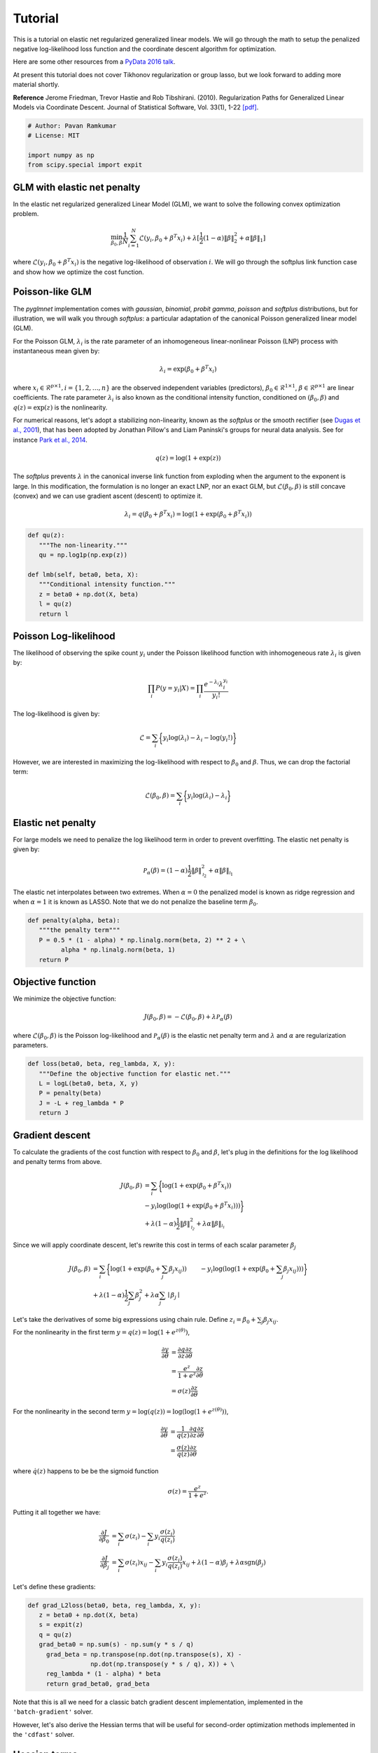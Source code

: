 ========
Tutorial
========

This is a tutorial on elastic net regularized generalized linear models.
We will go through the math to setup the penalized negative log-likelihood
loss function and the coordinate descent algorithm for optimization.

Here are some other resources from a
`PyData 2016 talk <https:github.com/pavanramkumar/pydata-chicago-2016>`_.

At present this tutorial does not cover Tikhonov regularization or group lasso,
but we look forward to adding more material shortly.

**Reference**
Jerome Friedman, Trevor Hastie and Rob Tibshirani. (2010).
Regularization Paths for Generalized Linear Models via Coordinate Descent.
Journal of Statistical Software, Vol. 33(1), 1-22 `[pdf]
<https://core.ac.uk/download/files/153/6287975.pdf>`_.


.. code-block:: python

   # Author: Pavan Ramkumar
   # License: MIT

   import numpy as np
   from scipy.special import expit



GLM with elastic net penalty
----------------------------

In the elastic net regularized generalized Linear Model (GLM), we
want to solve the following convex optimization problem.

.. math::

    \min_{\beta_0, \beta} \frac{1}{N} \sum_{i = 1}^N \mathcal{L} (y_i, \beta_0 + \beta^T x_i)
    + \lambda [\frac{1}{2}(1 - \alpha)\| \beta \|_2^2 + \alpha \| \beta \|_1]

where :math:`\mathcal{L} (y_i, \beta_0 + \beta^T x_i)` is the negative log-likelihood of
observation :math:`i`. We will go through the softplus link function case
and show how we optimize the cost function.

Poisson-like GLM
----------------
The `pyglmnet` implementation comes with `gaussian`, `binomial`, `probit`
`gamma`, `poisson` and `softplus` distributions, but for illustration,
we will walk you through `softplus`: a particular adaptation of the canonical
Poisson generalized linear model (GLM).

For the Poisson GLM, :math:`\lambda_i` is the rate parameter of an
inhomogeneous linear-nonlinear Poisson (LNP) process with instantaneous
mean given by:

.. math::   \lambda_i = \exp(\beta_0 + \beta^T x_i)

where :math:`x_i \in \mathcal{R}^{p \times 1}, i = \{1, 2, \dots, n\}` are
the observed independent variables (predictors),
:math:`\beta_0 \in \mathcal{R}^{1 \times 1}`,
:math:`\beta \in \mathcal{R}^{p \times 1}`
are linear coefficients. The rate parameter :math:`\lambda_i` is also known as
the conditional intensity function, conditioned on :math:`(\beta_0, \beta)` and
:math:`q(z) = \exp(z)` is the nonlinearity.

For numerical reasons, let's adopt a stabilizing non-linearity, known as the
`softplus` or the smooth rectifier (see `Dugas et al., 2001
<http://papers.nips.cc/paper/1920-incorporating-second-order-functional-knowledge-for-better-option-pricing.pdf>`_),
that has been adopted by Jonathan Pillow's and Liam Paninski's groups for neural data
analysis.
See for instance `Park et al., 2014
<http://www.nature.com/neuro/journal/v17/n10/abs/nn.3800.html>`_.

.. math::    q(z) = \log(1+\exp(z))

The `softplus` prevents :math:`\lambda` in the canonical inverse link function
from exploding when the argument to the exponent is large. In this
modification, the formulation is no longer an exact LNP, nor an exact GLM,
but :math:`\mathcal{L}(\beta_0, \beta)` is still concave (convex) and we
can use gradient ascent (descent) to optimize it.

.. math::    \lambda_i = q(\beta_0 + \beta^T x_i) = \log(1 + \exp(\beta_0 +
                           \beta^T x_i))

.. code-block:: python

   def qu(z):
      """The non-linearity."""
      qu = np.log1p(np.exp(z))

   def lmb(self, beta0, beta, X):
      """Conditional intensity function."""
      z = beta0 + np.dot(X, beta)
      l = qu(z)
      return l


Poisson Log-likelihood
----------------------
The likelihood of observing the spike count :math:`y_i` under the Poisson
likelihood function with inhomogeneous rate :math:`\lambda_i` is given by:

.. math::    \prod_i P(y = y_i | X) = \prod_i \frac{e^{-\lambda_i} \lambda_i^{y_i}}{y_i!}

The log-likelihood is given by:

.. math::    \mathcal{L} = \sum_i \bigg\{y_i \log(\lambda_i) - \lambda_i
                           - \log(y_i!)\bigg\}

However, we are interested in maximizing the log-likelihood with respect to
:math:`\beta_0` and :math:`\beta`. Thus, we can drop the factorial term:

.. math::    \mathcal{L}(\beta_0, \beta) = \sum_i \bigg\{y_i \log(\lambda_i)
                                          - \lambda_i\bigg\}

Elastic net penalty
-------------------
For large models we need to penalize the log likelihood term in order to
prevent overfitting. The elastic net penalty is given by:

.. math::    \mathcal{P}_\alpha(\beta) = (1-\alpha)\frac{1}{2} \|\beta\|^2_{\mathcal{l}_2} + \alpha\|\beta\|_{\mathcal{l}_1}

The elastic net interpolates between two extremes.
When :math:`\alpha = 0` the penalized model is known as ridge regression and
when :math:`\alpha = 1` it is known as LASSO. Note that we do not penalize the
baseline term :math:`\beta_0`.


.. code-block:: python

   def penalty(alpha, beta):
      """the penalty term"""
      P = 0.5 * (1 - alpha) * np.linalg.norm(beta, 2) ** 2 + \
            alpha * np.linalg.norm(beta, 1)
      return P

Objective function
------------------

We minimize the objective function:

.. math::

     J(\beta_0, \beta) = -\mathcal{L}(\beta_0, \beta) + \lambda \mathcal{P}_\alpha(\beta)

where :math:`\mathcal{L}(\beta_0, \beta)` is the Poisson log-likelihood and
:math:`\mathcal{P}_\alpha(\beta)` is the elastic net penalty term and
:math:`\lambda` and :math:`\alpha` are regularization parameters.

.. code-block:: python

   def loss(beta0, beta, reg_lambda, X, y):
      """Define the objective function for elastic net."""
      L = logL(beta0, beta, X, y)
      P = penalty(beta)
      J = -L + reg_lambda * P
      return J


Gradient descent
----------------

To calculate the gradients of the cost function with respect to :math:`\beta_0` and
:math:`\beta`, let's plug in the definitions for the log likelihood and penalty terms from above.

.. math::

    J(\beta_0, \beta) &= \sum_i \bigg\{ \log(1 + \exp(\beta_0 + \beta^T x_i))\\
    &- y_i \log(\log(1 + \exp(\beta_0 + \beta^T x_i)))\bigg\}\\
    &+ \lambda(1 - \alpha)\frac{1}{2} \|\beta\|^2_{\mathcal{l_2}}
    + \lambda\alpha\|\beta\|_{\mathcal{l_1}}


Since we will apply coordinate descent, let's rewrite this cost in terms of each
scalar parameter :math:`\beta_j`

.. math::

    J(\beta_0, \beta) &= \sum_i \bigg\{ \log(1 + \exp(\beta_0 + \sum_j \beta_j x_{ij}))
    &- y_i \log(\log(1 + \exp(\beta_0 + \sum_j \beta_j x_{ij})))\bigg\}\\
    &+ \lambda(1-\alpha)\frac{1}{2} \sum_j \beta_j^2 + \lambda\alpha\sum_j \mid\beta_j\mid

Let's take the derivatives of some big expressions using chain rule.
Define :math:`z_i = \beta_0 + \sum_j \beta_j x_{ij}`.

For the nonlinearity in the first term :math:`y = q(z) = \log(1+e^{z(\theta)})`,

.. math::

    \frac{\partial y}{\partial \theta} &= \frac{\partial q}{\partial z}\frac{\partial z}{\partial \theta}\\
    &= \frac{e^z}{1+e^z}\frac{\partial z}{\partial \theta}\\
    &= \sigma(z)\frac{\partial z}{\partial \theta}

For the nonlinearity in the second term :math:`y = \log(q(z)) = \log(\log(1+e^{z(\theta)}))`,

.. math::

    \frac{\partial y}{\partial \theta} &= \frac{1}{q(z)}\frac{\partial q}{\partial z}\frac{\partial z}{\partial \theta}\\
    &= \frac{\sigma(z)}{q(z)}\frac{\partial z}{\partial \theta}

where :math:`\dot q(z)` happens to be be the sigmoid function

.. math::

     \sigma(z) = \frac{e^z}{1+e^z}.

Putting it all together we have:

.. math::

    \frac{\partial J}{\partial \beta_0} &= \sum_i \sigma(z_i) - \sum_i y_i\frac{\sigma(z_i)}{q(z_i)} \\
    \frac{\partial J}{\partial \beta_j} &= \sum_i \sigma(z_i) x_{ij} - \sum_i y_i \frac{\sigma(z_i)}{q(z_i)}x_{ij}
    + \lambda(1-\alpha)\beta_j + \lambda\alpha \text{sgn}(\beta_j)

Let's define these gradients:

.. code-block:: python

   def grad_L2loss(beta0, beta, reg_lambda, X, y):
      z = beta0 + np.dot(X, beta)
      s = expit(z)
      q = qu(z)
      grad_beta0 = np.sum(s) - np.sum(y * s / q)
        grad_beta = np.transpose(np.dot(np.transpose(s), X) -
                    np.dot(np.transpose(y * s / q), X)) + \
        reg_lambda * (1 - alpha) * beta
        return grad_beta0, grad_beta


Note that this is all we need for a classic batch gradient descent implementation,
implemented in the ``'batch-gradient'`` solver.

However, let's also derive the Hessian terms that will be useful for second-order
optimization methods implemented in the ``'cdfast'`` solver.

Hessian terms
-------------

Second-order derivatives can accelerate convergence to local minima by providing
optimal step sizes. However, they are expensive to compute.

This is where coordinate descent shines. Since we update only one parameter
:math:`\beta_j` per step, we can simply use the :math:`j^{th}` diagonal term in
the Hessian matrix to perform an approximate Newton update as:

.. math::

     \beta_j^{t+1} = \beta_j^{t} - \bigg\{\frac{\partial^2 J}{\partial \beta_j^2}\bigg\}^{-1} \frac{\partial J}{\partial \beta_j}

Let's use calculus again to compute these diagonal terms. Recall that:

.. math::

    \dot q(z) &= \sigma(z)\\
    \dot\sigma(z) &= \sigma(z)(1-\sigma(z))

Using these, and applying the product rule

.. math::

    \frac{\partial}{\partial z}\bigg\{ \frac{\sigma(z)}{q(z)} \bigg\} = \frac{\sigma(z)(1-\sigma(z))}{q(z)} - \frac{\sigma(z)}{q(z)^2}

Plugging all these in, we get

.. math::

    \frac{\partial^2 J}{\partial \beta_0^2} &= \sum_i \sigma(z_i)(1 - \sigma(z_i)) - \sum_i y_i \bigg\{ \frac{\sigma(z_i) (1 - \sigma(z_i))}{q(z_i)} - \frac{\sigma(z_i)}{q(z_i)^2} \bigg\} \\
    \frac{\partial^2 J}{\partial \beta_j^2} &= \sum_i \sigma(z_i)(1 - \sigma(z_i)) x_{ij}^2 \\
    &- \sum_i y_i \bigg\{ \frac{\sigma(z_i) (1 - \sigma(z_i))}{q(z_i)} \\
    &- \frac{\sigma(z_i)}{q(z_i)^2} \bigg\}x_{ij}^2 + \lambda(1-\alpha)


.. code-block:: python

    def hessian_loss(beta0, beta, alpha, reg_lambda, X, y):
        z = beta0 + np.dot(X, beta)
        q = qu(z)
        s = expit(z)
        grad_s = s * (1-s)
        grad_s_by_q = grad_s/q - s/(q * q)
        hess_beta0 = np.sum(grad_s) - np.sum(y * grad_s_by_q)
        hess_beta = np.transpose(np.dot(np.transpose(grad_s), X * X)
                    - np.dot(np.transpose(y * grad_s_by_q), X * X))\
                    + reg_lambda * (1-alpha)
        return hess_beta0, hess_beta


Also see the `cheatsheet <http://glm-tools.github.io/pyglmnet/cheatsheet.html>`_ for the calculus required
to derive gradients and Hessians for other distributions.


Cyclical coordinate descent
---------------------------

**Parameter update step**

In cylical coordinate descent with elastic net, we store an active set
:math:`\mathcal{K}` of parameter indices that we update. Since the :math:`\mathcal{l}_1`
terms :math:`|\beta_j|` are not differentiable at zero, we use the gradient without
the :math:`\lambda\alpha \text{sgn}(\beta_j)` term to update :math:`\beta_j`.
Let's call these gradient terms :math:`\tilde{g}_k`.

We start by initializing :math:`\mathcal{K}` to contain all parameter indices.
Let's say only the :math:`k^{th}` parameter is updated at time step :math:`t`.

.. math::

    \beta_k^{t} &= \beta_k^{t-1} - (h_k^{t-1})^{-1} \tilde{g}_k^{t-1} \\
    \beta_j^{t} &= \beta_j^{t-1}, \forall j \neq k

In practice, while implementing the update step, we check to see
if :math:`h_k^{t-1}` is above a tolerance so that its inverse does not explode.

Next we apply a soft thresholding step for :math:`k \neq 0` after every update iteration, as follows.
:math:`\beta_k^{t} = \mathcal{S}_{\lambda\alpha}(\beta_k^{t})`

where

.. math::

     S_\lambda(x) =
     \begin{cases}
     0 & \text{if} & |x| \leq \lambda\\
     \text{sgn}(x)||x|-\lambda| & \text{if} & |x| > \lambda
     \end{cases}

If :math:`\beta_k^{t}` has been zero-ed out, we remove :math:`k` from the active set.

.. math::

     \mathcal{K} = \mathcal{K} \setminus \left\{k\right\}


.. code-block:: python

    def prox(X, l):
        """Proximal operator."""
        return np.sign(X) * (np.abs(X) - l) * (np.abs(X) > l)


**Caching the z update step**

Next we want to update :math:`\beta_{k+1}` at the next time step :math:`t+1`.
For this we need the gradient and Hessian terms, :math:`\tilde{g}_{k+1}` and
:math:`h_{k+1}`. If we update them instead of recalculating them, we can save on
a lot of multiplications and additions. This is possible because we only update
one parameter at a time. Let's calculate how to make these updates.

.. math::

    z_i^{t} &= z_i^{t-1} - \beta_k^{t-1}x_{ik} + \beta_k^{t}x_{ik} \\
    &= z_i^{t-1} - (h_k^{t-1})^{-1} \tilde{g}_k^{t-1}x_{ik}

**Gradient update**

If :math:`k = 0`,

.. math::

     \tilde{g}_{k+1}^t = \sum_i \sigma(z_i^t) - \sum_i y_i \frac{\sigma(z_i^t)}{q(z_i^t)}

If :math:`k > 0`,

.. math::

    \tilde{g}_{k+1}^t & = \sum_i \sigma(z_i^t) x_{i,k+1} - \sum_i y_i \frac{\sigma(z_i^t)}{q(z_i^t)} x_{i,k+1}
    & + \lambda(1-\alpha)\beta_{k+1}^t

.. code-block:: python

    def grad_loss_k(z, beta_k, alpha, rl, xk, y, k):
        """Gradient update for a single coordinate
        """
        q = qu(z)
        s = expit(z)
        if(k == 0):
            gk = np.sum(s) - np.sum(y*s/q)
        else:
            gk = np.sum(s*xk) - np.sum(y*s/q*xk) + rl*(1-alpha)*beta_k
        return gk


**Hessian update**

If :math:`k = 0`,

.. math::

    h_{k+1}^t & = \sum_i \sigma(z_i^t)(1 - \sigma(z_i^t)) \\
    & - \sum_i y_i \bigg\{ \frac{\sigma(z_i^t) (1 - \sigma(z_i^t))}{q(z_i^t)} - \frac{\sigma(z_i^t)}{q(z_i^t)^2} \bigg\}


If :math:`k > 0`,

.. math::

    h_{k+1}^t &= \sum_i \sigma(z_i^t)(1 - \sigma(z_i^t)) x_{i,k+1}^2 \\
    &- \sum_i y_i \bigg\{ \frac{\sigma(z_i^t) (1 - \sigma(z_i^t))}{q(z_i^t)}
    &- \frac{\sigma(z_i^t)}{q(z_i^t)^2} \bigg\}x_{i,k+1}^2 + \lambda(1-\alpha)

.. code-block:: python

    def hess_loss_k(z, alpha, rl, xk, y, k):
        """Hessian update for a single coordinate
        """
        q = qu(z)
        s = expit(z)
        grad_s = s*(1-s)
        grad_s_by_q = grad_s/q - s/(q*q)
        if(k == 0):
            hk = np.sum(grad_s) - np.sum(y*grad_s_by_q)
        else:
            hk = np.sum(grad_s*xk*xk) - np.sum(y*grad_s_by_q*xk*xk) + rl*(1-alpha)
        return hk


Regularization paths and warm restarts
--------------------------------------

We often find the optimal regularization parameter :math:`\lambda` through cross-validation.
In practice we therefore often fit the model several times over a range of :math:`\lambda`'s
:math:`\{ \lambda_{max} \geq \dots \geq \lambda_0\}`.

Instead of re-fitting the model each time, we can solve the problem for the
most-regularized model (:math:`\lambda_{max}`) and then initialize the subsequent
model with this solution. The path that each parameter takes through the range of
regularization parameters is known as the regularization path, and the trick of
initializing each model with the previous model's solution is known as a warm restart.

In practice, this significantly speeds up convergence.
